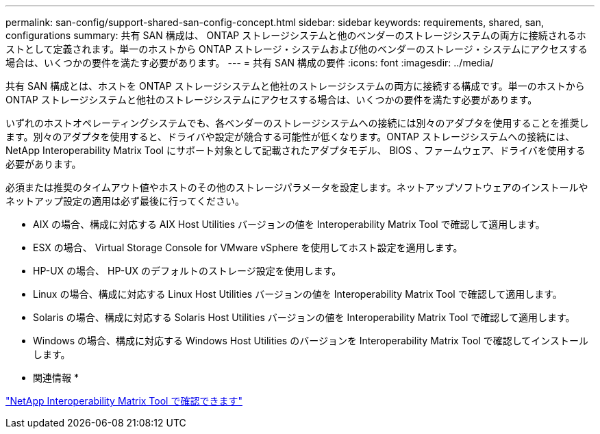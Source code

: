 ---
permalink: san-config/support-shared-san-config-concept.html 
sidebar: sidebar 
keywords: requirements, shared, san, configurations 
summary: 共有 SAN 構成は、 ONTAP ストレージシステムと他のベンダーのストレージシステムの両方に接続されるホストとして定義されます。単一のホストから ONTAP ストレージ・システムおよび他のベンダーのストレージ・システムにアクセスする場合は、いくつかの要件を満たす必要があります。 
---
= 共有 SAN 構成の要件
:icons: font
:imagesdir: ../media/


[role="lead"]
共有 SAN 構成とは、ホストを ONTAP ストレージシステムと他社のストレージシステムの両方に接続する構成です。単一のホストから ONTAP ストレージシステムと他社のストレージシステムにアクセスする場合は、いくつかの要件を満たす必要があります。

いずれのホストオペレーティングシステムでも、各ベンダーのストレージシステムへの接続には別々のアダプタを使用することを推奨します。別々のアダプタを使用すると、ドライバや設定が競合する可能性が低くなります。ONTAP ストレージシステムへの接続には、 NetApp Interoperability Matrix Tool にサポート対象として記載されたアダプタモデル、 BIOS 、ファームウェア、ドライバを使用する必要があります。

必須または推奨のタイムアウト値やホストのその他のストレージパラメータを設定します。ネットアップソフトウェアのインストールやネットアップ設定の適用は必ず最後に行ってください。

* AIX の場合、構成に対応する AIX Host Utilities バージョンの値を Interoperability Matrix Tool で確認して適用します。
* ESX の場合、 Virtual Storage Console for VMware vSphere を使用してホスト設定を適用します。
* HP-UX の場合、 HP-UX のデフォルトのストレージ設定を使用します。
* Linux の場合、構成に対応する Linux Host Utilities バージョンの値を Interoperability Matrix Tool で確認して適用します。
* Solaris の場合、構成に対応する Solaris Host Utilities バージョンの値を Interoperability Matrix Tool で確認して適用します。
* Windows の場合、構成に対応する Windows Host Utilities のバージョンを Interoperability Matrix Tool で確認してインストールします。


* 関連情報 *

https://mysupport.netapp.com/matrix["NetApp Interoperability Matrix Tool で確認できます"]
